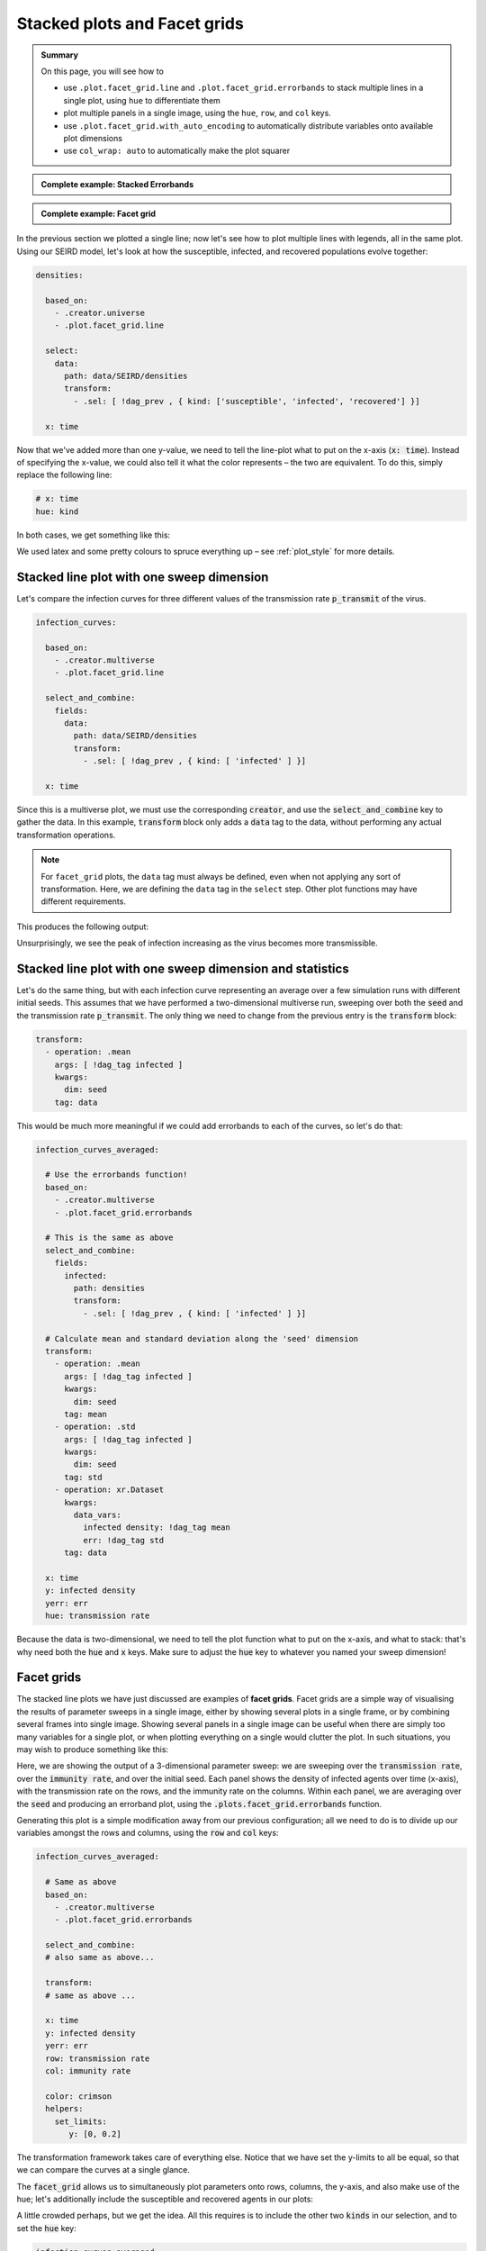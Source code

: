 .. _facet_grids:

Stacked plots and Facet grids
=============================

.. admonition:: Summary

  On this page, you will see how to

  * use ``.plot.facet_grid.line`` and  ``.plot.facet_grid.errorbands`` to stack multiple
    lines in a single plot, using ``hue`` to differentiate them
  * plot multiple panels in a single image, using the ``hue``, ``row``, and ``col`` keys.
  * use ``.plot.facet_grid.with_auto_encoding`` to automatically distribute variables onto
    available plot dimensions
  * use ``col_wrap: auto`` to automatically make the plot squarer

.. admonition:: Complete example: Stacked Errorbands
    :class: dropdown

    .. literalinclude:: ../../../_cfg/SEIRD/multiverse_plots/eval.yml
        :language: yaml
        :dedent: 0
        :start-after: ### Start --- stacked_errorbands
        :end-before: ### End --- stacked_errorbands

.. admonition:: Complete example: Facet grid
    :class: dropdown

    .. literalinclude:: ../../../_cfg/SEIRD/multiverse_plots/eval.yml
        :language: yaml
        :dedent: 0
        :start-after: ### Start --- facet_grid
        :end-before: ### End --- facet_grid

In the previous section we plotted a single line; now let's see how to plot multiple lines with legends, all in
the same plot. Using our SEIRD model, let's look at how the susceptible, infected, and recovered populations evolve
together:

.. code-block:: yaml

    densities:

      based_on:
        - .creator.universe
        - .plot.facet_grid.line

      select:
        data:
          path: data/SEIRD/densities
          transform:
            - .sel: [ !dag_prev , { kind: ['susceptible', 'infected', 'recovered'] }]

      x: time

Now that we've added more than one y-value, we need to tell the line-plot what to put on the x-axis (:code:`x: time`).
Instead of specifying the x-value, we could also tell it what the color represents – the two are equivalent.
To do this, simply replace the following line:

.. code-block:: yaml

   # x: time
   hue: kind

In both cases, we get something like this:

.. image:: ../../../_static/_gen/SEIRD/universe_plots/stacked_kinds.pdf
  :width: 800
  :alt: caption

We used latex and some pretty colours to spruce everything up – see :ref:`plot_style` for more details.

Stacked line plot with one sweep dimension
^^^^^^^^^^^^^^^^^^^^^^^^^^^^^^^^^^^^^^^^^^

Let's compare the infection curves for three different values of the transmission rate :code:`p_transmit` of the virus.

.. code-block:: yaml

  infection_curves:

    based_on:
      - .creator.multiverse
      - .plot.facet_grid.line

    select_and_combine:
      fields:
        data:
          path: data/SEIRD/densities
          transform:
            - .sel: [ !dag_prev , { kind: [ 'infected' ] }]

    x: time

Since this is a multiverse plot, we must use the corresponding :code:`creator`, and use the :code:`select_and_combine`
key to gather the data. In this example, :code:`transform` block only adds a :code:`data` tag to the data, without
performing any actual transformation operations.

.. note::

    For ``facet_grid`` plots, the ``data`` tag must always be defined,
    even when not applying any sort of transformation. Here, we are
    defining the ``data`` tag in the ``select`` step.
    Other plot functions may have different requirements.

This produces the following output:

.. image:: ../../../_static/_gen/SEIRD/multiverse_plots/stacked_transmission.pdf
  :width: 800
  :alt: Stacked density plot

Unsurprisingly, we see the peak of infection increasing as the virus becomes more transmissible.

Stacked line plot with one sweep dimension and statistics
^^^^^^^^^^^^^^^^^^^^^^^^^^^^^^^^^^^^^^^^^^^^^^^^^^^^^^^^^

Let's do the same thing, but with each infection curve representing an average over a few simulation runs with different
initial seeds. This assumes that we have performed a two-dimensional multiverse run, sweeping over both the :code:`seed`
and the transmission rate :code:`p_transmit`. The only thing we need to change from the previous entry is the
:code:`transform` block:

.. code-block:: yaml

   transform:
     - operation: .mean
       args: [ !dag_tag infected ]
       kwargs:
         dim: seed
       tag: data

.. image:: ../../../_static/_gen/SEIRD/multiverse_plots/stacked_transmission_averaged.pdf
  :width: 800
  :alt: Stacked density plot

This would be much more meaningful if we could add errorbands to each of the curves, so let's do that:

.. code-block:: yaml

  infection_curves_averaged:

    # Use the errorbands function!
    based_on:
      - .creator.multiverse
      - .plot.facet_grid.errorbands

    # This is the same as above
    select_and_combine:
      fields:
        infected:
          path: densities
          transform:
            - .sel: [ !dag_prev , { kind: [ 'infected' ] }]

    # Calculate mean and standard deviation along the 'seed' dimension
    transform:
      - operation: .mean
        args: [ !dag_tag infected ]
        kwargs:
          dim: seed
        tag: mean
      - operation: .std
        args: [ !dag_tag infected ]
        kwargs:
          dim: seed
        tag: std
      - operation: xr.Dataset
        kwargs:
          data_vars:
            infected density: !dag_tag mean
            err: !dag_tag std
        tag: data

    x: time
    y: infected density
    yerr: err
    hue: transmission rate

Because the data is two-dimensional, we need to tell the plot function what to put on the x-axis, and what to stack:
that's why need both the :code:`hue` and :code:`x` keys. Make sure to adjust the :code:`hue` key to whatever you
named your sweep dimension!

.. image:: ../../../_static/_gen/SEIRD/multiverse_plots/stacked_errorbands.pdf
  :width: 800
  :alt: Stacked density plot

.. _facet_grid_panels:

Facet grids
^^^^^^^^^^^

The stacked line plots we have just discussed are examples of **facet grids**.
Facet grids are a simple way of visualising the results of parameter sweeps
in a single image, either by showing several plots in a single frame, or by
combining several frames into single image. Showing several panels in a single image can be
useful when there are simply too many variables for a single plot, or when plotting everything on a single
would clutter the plot. In such situations, you may wish to produce something like this:

.. image:: ../../../_static/_gen/SEIRD/multiverse_plots/panel_errorbands.pdf
  :width: 800
  :alt: A facet grid example

Here, we are showing the output of a 3-dimensional parameter sweep: we are sweeping over the :code:`transmission rate`,
over the :code:`immunity rate`, and over the initial seed. Each panel shows the density of infected agents over time
(x-axis), with the transmission rate on the rows, and the immunity rate on the columns. Within each panel,
we are averaging over the :code:`seed` and producing an errorband plot, using the :code:`.plots.facet_grid.errorbands`
function.

Generating this plot is a simple modification away from our previous configuration; all we need to do is to
divide up our variables amongst the rows and columns, using the :code:`row` and :code:`col` keys:

.. code-block:: yaml

  infection_curves_averaged:

    # Same as above
    based_on:
      - .creator.multiverse
      - .plot.facet_grid.errorbands

    select_and_combine:
    # also same as above...

    transform:
    # same as above ...

    x: time
    y: infected density
    yerr: err
    row: transmission rate
    col: immunity rate

    color: crimson
    helpers:
      set_limits:
         y: [0, 0.2]

The transformation framework takes care of everything else. Notice that we have set the y-limits to all be equal,
so that we can compare the curves at a single glance.

The :code:`facet_grid` allows us to simultaneously plot parameters onto rows, columns, the y-axis, and also make
use of the hue; let's additionally include the susceptible and recovered agents in our plots:

.. image:: ../../../_static/_gen/SEIRD/multiverse_plots/panel_all.pdf
  :width: 800
  :alt: A facet grid example

A little crowded perhaps, but we get the idea. All this requires is to include the other two :code:`kinds`
in our selection, and to set the :code:`hue` key:

.. code-block:: yaml

  infection_curves_averaged:

    based_on:
    # Same as above

    # Also select the other kinds:
    select_and_combine:
      fields:
        infected:
          path: densities
          transform:
          - .sel: [ !dag_prev , { kind: [ 'susceptible', 'infected', 'recovered' ] }]

    transform:
    # same as above ...

    x: time
    y: infected density
    yerr: err
    row: transmission rate
    col: immunity rate
    hue: kind

    helpers:
      set_limits:
         y: [0, 0.6]

Note that the legend and row and column titles are automatically plotted.

.. hint::

    You may sometimes not want to plot *all* values of a parameter; for example, for the plot above, we may just be
    interested in :code:`immunity rate = 0, 0.1, 0.2`, and :code:`transmission rate = 0.2, 0.4`. This is easily
    achieved using :ref:`subspace selection <plot_subspaces>`.

.. hint::

    If you have lots of columns and few rows, use ``col_wrap: auto`` to create a more square plot.

Auto-encoding
^^^^^^^^^^^^^
If you don't care which variables go where, you can include the ``.plot.facet_grid.with_auto_encoding`` modifier into your plot:

.. code-block:: yaml

    based_on:
      # ...
      - .plot.facet_grid.with_auto_encoding
      # ...

This will automatically distribute the variables onto any available dimensions.
Variables will be distributed in a certain order, see the :py:func:`~dantro.plot.funcs.generic.determine_encoding` dantro function.

.. hint::

    Automatically determining the encoding can be useful if you want to implement more generic plots that do not depend so much on the dimensionality of your multiverse simulation run.
    They are best suited for getting an overview of your simulation results.

    However, if you want to be sure that a specific variable is represented in a certain way, it's best to specify the encoding (``x``, ``col``, ...) explicitly.
    For publication-ready figures, this explicit definition is more suited.

To further control in which order dimensions are populated, you can pass a dict to the ``auto_encoding`` argument (instead of a boolean):

.. code-block:: yaml

    based_on:
      # ...
      - .plot.facet_grid.line
      - .plot.facet_grid.with_auto_encoding
      # ...

    # change the order in which encodings are populated
    auto_encoding:
      line: [x, col, hue, frames, row]  # default: [x, hue, col, row, frames]

.. hint::

    The ``.plot.facet_grid.with_auto_encoding`` base config also sets the ``col_wrap: auto`` argument, which aims to make facet grid plots with many subplots more square by wrapping after ``sqrt(num_cols)``.
    This is ignored if the ``row`` encoding is specified.
